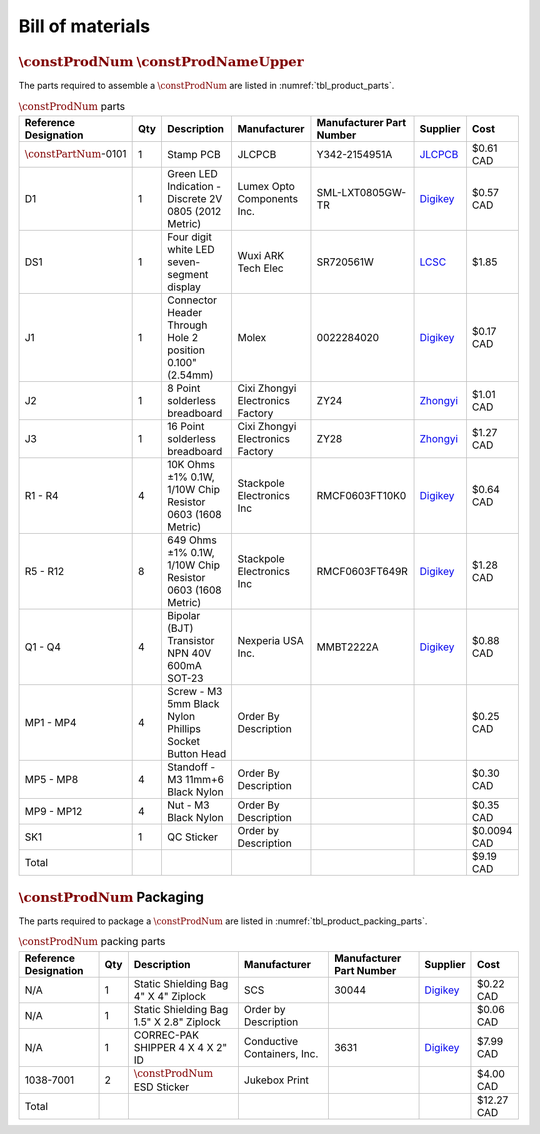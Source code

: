 *****************
Bill of materials
*****************

:math:`\constProdNum` :math:`\constProdNameUpper`
-------------------------------------------------

The parts required to assemble a :math:`\constProdNum` are listed in :numref:`tbl_product_parts`.

.. tabularcolumns:: |>{\raggedright\arraybackslash}\Y{0.15}
                    |>{\raggedright\arraybackslash}\Y{0.06}
                    |>{\raggedright\arraybackslash}\Y{0.23}
                    |>{\raggedright\arraybackslash}\Y{0.15}
                    |>{\raggedright\arraybackslash}\Y{0.20}
                    |>{\raggedright\arraybackslash}\Y{0.12}
                    |>{\raggedright\arraybackslash}\Y{0.09}|

.. _tbl_product_parts:

.. list-table:: :math:`\constProdNum` parts
    :class: longtable
    :header-rows: 1
    :align: center 

    * - Reference Designation
      - Qty
      - Description
      - Manufacturer
      - Manufacturer Part Number
      - Supplier
      - Cost
    * - :math:`\constPartNum`-0101
      - 1
      - Stamp PCB
      - JLCPCB
      - Y342-2154951A
      - `JLCPCB <https://jlcpcb.com/>`_
      - $0.61 CAD
    * - D1
      - 1
      - Green LED Indication - Discrete 2V 0805 (2012 Metric)
      - Lumex Opto Components Inc.
      - SML-LXT0805GW-TR
      - `Digikey <https://www.digikey.ca/en/products/detail/lumex-opto-components-inc/SML-LXT0805GW-TR/304367>`_
      - $0.57 CAD
    * - DS1
      - 1
      - Four digit white LED seven-segment display
      - Wuxi ARK Tech Elec
      - SR720561W
      - `LCSC <https://www.lcsc.com/product-detail/Led-Segment-Display_ARKLED-Wuxi-ARK-Tech-Elec-SR720561W_C111085.html>`_
      - $1.85
    * - J1
      - 1
      - Connector Header Through Hole 2 position 0.100" (2.54mm)
      - Molex
      - 0022284020
      - `Digikey <https://www.digikey.ca/en/products/detail/molex/0022284020/313787>`_
      - $0.17 CAD
    * - J2
      - 1
      - 8 Point solderless breadboard
      - Cixi Zhongyi Electronics Factory
      - ZY24
      - `Zhongyi <http://www.cxzhongyi.com/en/pd.jsp?mid=5&id=331>`_
      - $1.01 CAD
    * - J3
      - 1
      - 16 Point solderless breadboard
      - Cixi Zhongyi Electronics Factory
      - ZY28
      - `Zhongyi <http://www.cxzhongyi.com/en/pd.jsp?mid=5&id=332>`_
      - $1.27 CAD
    * - R1 - R4
      - 4
      - 10K Ohms ±1% 0.1W, 1/10W Chip Resistor 0603 (1608 Metric)
      - Stackpole Electronics Inc
      - RMCF0603FT10K0
      - `Digikey <https://www.digikey.ca/en/products/detail/stackpole-electronics-inc/RMCF0603FT10K0/1761235>`_
      - $0.64 CAD
    * - R5 - R12
      - 8
      - 649 Ohms ±1% 0.1W, 1/10W Chip Resistor 0603 (1608 Metric)
      - Stackpole Electronics Inc
      - RMCF0603FT649R
      - `Digikey <https://www.digikey.ca/en/products/detail/stackpole-electronics-inc/RMCF0603FT649R/1760899>`_
      - $1.28 CAD
    * - Q1 - Q4
      - 4
      - Bipolar (BJT) Transistor NPN 40V 600mA SOT-23
      - Nexperia USA Inc.
      - MMBT2222A
      - `Digikey <https://www.digikey.ca/en/products/detail/nexperia-usa-inc/MMBT2222A-215/1156598>`_
      - $0.88 CAD
    * - MP1 - MP4
      - 4
      - Screw - M3 5mm Black Nylon Phillips Socket Button Head
      - Order By Description
      - 
      - 
      - $0.25 CAD
    * - MP5 - MP8
      - 4
      - Standoff - M3 11mm+6 Black Nylon
      - Order By Description
      - 
      - 
      - $0.30 CAD
    * - MP9 - MP12
      - 4
      - Nut - M3 Black Nylon
      - Order By Description
      - 
      - 
      - $0.35 CAD
    * - SK1
      - 1
      - QC Sticker
      - Order by Description
      - 
      - 
      - $0.0094 CAD
    * - Total
      - 
      - 
      - 
      - 
      - 
      - $9.19 CAD

:math:`\constProdNum` Packaging
-------------------------------

The parts required to package a :math:`\constProdNum` are listed in :numref:`tbl_product_packing_parts`.

.. tabularcolumns:: |>{\raggedright\arraybackslash}\Y{0.15}
                    |>{\raggedright\arraybackslash}\Y{0.06}
                    |>{\raggedright\arraybackslash}\Y{0.23}
                    |>{\raggedright\arraybackslash}\Y{0.15}
                    |>{\raggedright\arraybackslash}\Y{0.20}
                    |>{\raggedright\arraybackslash}\Y{0.12}
                    |>{\raggedright\arraybackslash}\Y{0.09}|

.. _tbl_product_packing_parts:

.. list-table:: :math:`\constProdNum` packing parts
    :class: longtable
    :header-rows: 1
    :align: center 

    * - Reference Designation
      - Qty
      - Description
      - Manufacturer
      - Manufacturer Part Number
      - Supplier
      - Cost
    * - N/A
      - 1
      - Static Shielding Bag 4" X 4" Ziplock
      - SCS
      - 30044
      - `Digikey <https://www.digikey.ca/en/products/detail/scs/30044/3430457>`_
      - $0.22 CAD
    * - N/A
      - 1
      - Static Shielding Bag 1.5" X 2.8" Ziplock
      - Order by Description
      - 
      - 
      - $0.06 CAD
    * - N/A
      - 1
      - CORREC-PAK SHIPPER 4 X 4 X 2" ID
      - Conductive Containers, Inc.
      - 3631
      - `Digikey <https://www.digikey.ca/en/products/detail/conductive-containers-inc/3631/9922399>`_
      - $7.99 CAD
    * - 1038-7001
      - 2
      - :math:`\constProdNum` ESD Sticker
      - Jukebox Print
      - 
      - 
      - $4.00 CAD
    * - Total
      - 
      - 
      - 
      - 
      - 
      - $12.27 CAD

